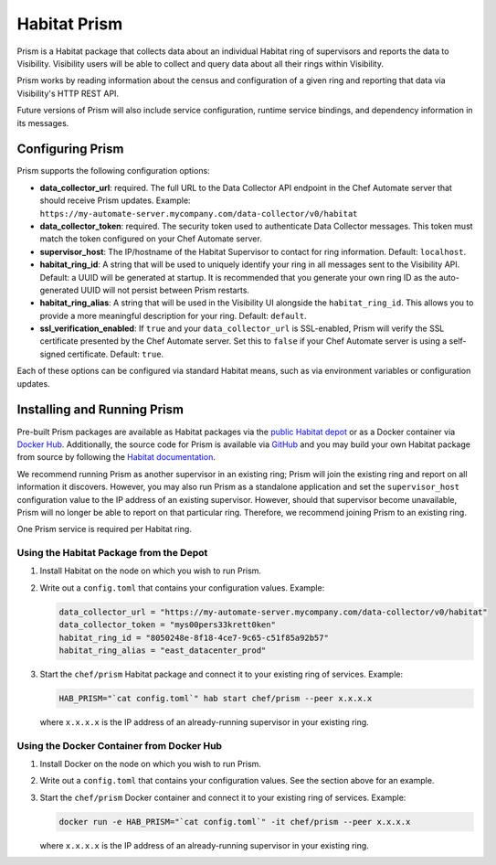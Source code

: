 =====================================================
Habitat Prism
=====================================================

Prism is a Habitat package that collects data about an individual Habitat ring of supervisors and reports the data to Visibility. Visibility users will be able to collect and query data about all their rings within Visibility.

Prism works by reading information about the census and configuration of a given ring and reporting that data via Visibility's HTTP REST API.

Future versions of Prism will also include service configuration, runtime service bindings, and dependency information in its messages.

Configuring Prism
=====================================================
Prism supports the following configuration options:

* **data_collector_url**: required. The full URL to the Data Collector API endpoint in the Chef Automate server that should receive Prism updates. Example: ``https://my-automate-server.mycompany.com/data-collector/v0/habitat``
* **data_collector_token**: required. The security token used to authenticate Data Collector messages. This token must match the token configured on your Chef Automate server.
* **supervisor_host**: The IP/hostname of the Habitat Supervisor to contact for ring information. Default: ``localhost``.
* **habitat_ring_id**: A string that will be used to uniquely identify your ring in all messages sent to the Visibility API. Default: a UUID will be generated at startup. It is recommended that you generate your own ring ID as the auto-generated UUID will not persist between Prism restarts.
* **habitat_ring_alias**: A string that will be used in the Visibility UI alongside the ``habitat_ring_id``. This allows you to provide a more meaningful description for your ring. Default: ``default``.
* **ssl_verification_enabled**: If ``true`` and your ``data_collector_url`` is SSL-enabled, Prism will verify the SSL certificate presented by the Chef Automate server. Set this to ``false`` if your Chef Automate server is using a self-signed certificate. Default: ``true``.

Each of these options can be configured via standard Habitat means, such as via environment variables or configuration updates.


Installing and Running Prism
=====================================================
Pre-built Prism packages are available as Habitat packages via the `public Habitat depot <https://willem.habitat.sh/#/pkgs/chef/prism>`__ or as a Docker container via `Docker Hub <https://hub.docker.com/r/chef/prism/>`__. Additionally, the source code for Prism is available via `GitHub <https://github.com/chef/prism>`__ and you may build your own Habitat package from source by following the `Habitat documentation <https://www.habitat.sh/docs/create-packages-build/>`__.

We recommend running Prism as another supervisor in an existing ring; Prism will join the existing ring and report on all information it discovers. However, you may also run Prism as a standalone application and set the ``supervisor_host`` configuration value to the IP address of an existing supervisor. However, should that supervisor become unavailable, Prism will no longer be able to report on that particular ring. Therefore, we recommend joining Prism to an existing ring.

One Prism service is required per Habitat ring.

Using the Habitat Package from the Depot
-----------------------------------------------------

#. Install Habitat on the node on which you wish to run Prism.
#. Write out a ``config.toml`` that contains your configuration values. Example:

   .. code-block:: ruby

      data_collector_url = "https://my-automate-server.mycompany.com/data-collector/v0/habitat"
      data_collector_token = "mys00pers33krett0ken"
      habitat_ring_id = "8050248e-8f18-4ce7-9c65-c51f85a92b57"
      habitat_ring_alias = "east_datacenter_prod"

#. Start the ``chef/prism`` Habitat package and connect it to your existing ring of services. Example:

   .. code-block:: ruby

      HAB_PRISM="`cat config.toml`" hab start chef/prism --peer x.x.x.x

   where ``x.x.x.x`` is the IP address of an already-running supervisor in your existing ring.

Using the Docker Container from Docker Hub
-----------------------------------------------------

#. Install Docker on the node on which you wish to run Prism.
#. Write out a ``config.toml`` that contains your configuration values. See the section above for an example.
#. Start the ``chef/prism`` Docker container and connect it to your existing ring of services. Example:

   .. code-block:: ruby

      docker run -e HAB_PRISM="`cat config.toml`" -it chef/prism --peer x.x.x.x

   where ``x.x.x.x`` is the IP address of an already-running supervisor in your existing ring.